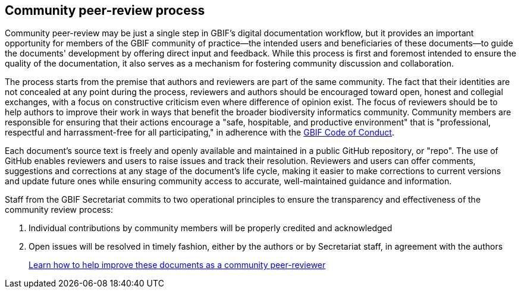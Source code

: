 == Community peer-review process

Community peer-review may be just a single step in GBIF's digital documentation workflow, but it provides an important opportunity for members of the GBIF community of practice—the intended users and beneficiaries of these documents—to guide the documents' development by offering direct input and feedback. While this process is first and foremost intended to ensure the quality of the documentation, it also serves as a mechanism for fostering community discussion and collaboration.

The process starts from the premise that authors and reviewers are part of the same community. The fact that their identities are not concealed at any point during the process, reviewers and authors should be encouraged toward open, honest and collegial exchanges, with a focus on constructive criticism even where difference of opinion exist. The focus of reviewers should be to help authors to improve their work in ways that benefit the broader biodiversity informatics community. Community members are responsible for ensuring that their actions encourage a "safe, hospitable, and productive environment" that is "professional, respectful and harrassment-free for all participating," in adherence with the https://www.gbif.org/code-of-conduct[GBIF Code of Conduct].

Each document's source text is freely and openly available and maintained in a public GitHub repository, or "repo". The use of GitHub enables reviewers and users to raise issues and track their resolution. Reviewers and users can offer comments, suggestions and corrections at any stage of the document's life cycle, making it easier to make corrections to current versions and update future ones while ensuring community access to accurate, well-maintained guidance and information.

Staff from the GBIF Secretariat commits to two operational principles to ensure the transparency and effectiveness of the community review process:

. Individual contributions by community members will be properly credited and acknowledged
. Open issues will be resolved in timely fashion, either by the authors or by Secretariat staff, in agreement with the authors

> <<improving,Learn how to help improve these documents as a community peer-reviewer>>
